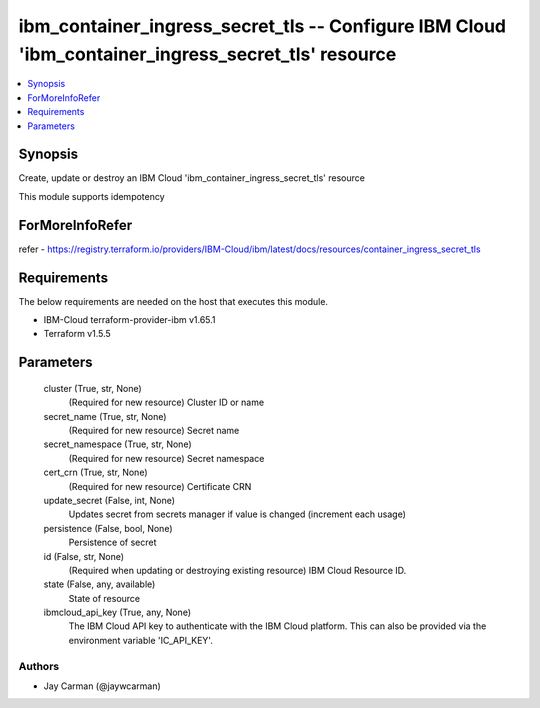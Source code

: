 
ibm_container_ingress_secret_tls -- Configure IBM Cloud 'ibm_container_ingress_secret_tls' resource
===================================================================================================

.. contents::
   :local:
   :depth: 1


Synopsis
--------

Create, update or destroy an IBM Cloud 'ibm_container_ingress_secret_tls' resource

This module supports idempotency


ForMoreInfoRefer
----------------
refer - https://registry.terraform.io/providers/IBM-Cloud/ibm/latest/docs/resources/container_ingress_secret_tls

Requirements
------------
The below requirements are needed on the host that executes this module.

- IBM-Cloud terraform-provider-ibm v1.65.1
- Terraform v1.5.5



Parameters
----------

  cluster (True, str, None)
    (Required for new resource) Cluster ID or name


  secret_name (True, str, None)
    (Required for new resource) Secret name


  secret_namespace (True, str, None)
    (Required for new resource) Secret namespace


  cert_crn (True, str, None)
    (Required for new resource) Certificate CRN


  update_secret (False, int, None)
    Updates secret from secrets manager if value is changed (increment each usage)


  persistence (False, bool, None)
    Persistence of secret


  id (False, str, None)
    (Required when updating or destroying existing resource) IBM Cloud Resource ID.


  state (False, any, available)
    State of resource


  ibmcloud_api_key (True, any, None)
    The IBM Cloud API key to authenticate with the IBM Cloud platform. This can also be provided via the environment variable 'IC_API_KEY'.













Authors
~~~~~~~

- Jay Carman (@jaywcarman)

